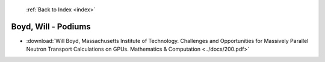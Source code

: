  :ref:`Back to Index <index>`

Boyd, Will - Podiums
--------------------

* :download:`Will Boyd, Massachusetts Institute of Technology. Challenges and Opportunities for Massively Parallel Neutron Transport Calculations on GPUs. Mathematics & Computation <../docs/200.pdf>`
